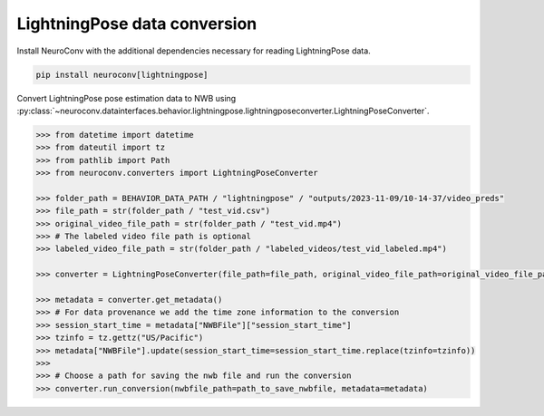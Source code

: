 LightningPose data conversion
-----------------------------

Install NeuroConv with the additional dependencies necessary for reading LightningPose data.

.. code-block:: bash

    pip install neuroconv[lightningpose]

Convert LightningPose pose estimation data to NWB using :py:class:`~neuroconv.datainterfaces.behavior.lightningpose.lightningposeconverter.LightningPoseConverter`.

.. code-block:: python

    >>> from datetime import datetime
    >>> from dateutil import tz
    >>> from pathlib import Path
    >>> from neuroconv.converters import LightningPoseConverter

    >>> folder_path = BEHAVIOR_DATA_PATH / "lightningpose" / "outputs/2023-11-09/10-14-37/video_preds"
    >>> file_path = str(folder_path / "test_vid.csv")
    >>> original_video_file_path = str(folder_path / "test_vid.mp4")
    >>> # The labeled video file path is optional
    >>> labeled_video_file_path = str(folder_path / "labeled_videos/test_vid_labeled.mp4")

    >>> converter = LightningPoseConverter(file_path=file_path, original_video_file_path=original_video_file_path, labeled_video_file_path=labeled_video_file_path, verbose=False)

    >>> metadata = converter.get_metadata()
    >>> # For data provenance we add the time zone information to the conversion
    >>> session_start_time = metadata["NWBFile"]["session_start_time"]
    >>> tzinfo = tz.gettz("US/Pacific")
    >>> metadata["NWBFile"].update(session_start_time=session_start_time.replace(tzinfo=tzinfo))
    >>>
    >>> # Choose a path for saving the nwb file and run the conversion
    >>> converter.run_conversion(nwbfile_path=path_to_save_nwbfile, metadata=metadata)
